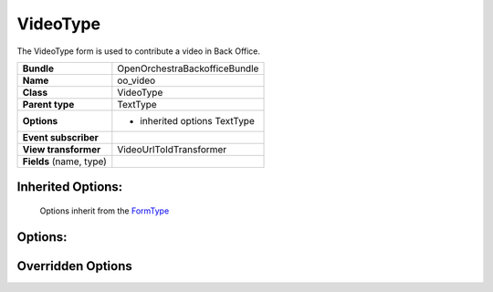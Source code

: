 =========
VideoType
=========


The VideoType form is used to contribute a video in Back Office.

+-----------------------------------+-----------------------------------+
| **Bundle**                        | OpenOrchestraBackofficeBundle     |
+-----------------------------------+-----------------------------------+
| **Name**                          | oo_video                          |
+-----------------------------------+-----------------------------------+
| **Class**                         | VideoType                         |
|                                   |                                   |
+-----------------------------------+-----------------------------------+
| **Parent type**                   | TextType                          |
|                                   |                                   |
+-----------------------------------+-----------------------------------+
| **Options**                       |  * inherited options TextType     |
|                                   |                                   |
|                                   |                                   |
+-----------------------------------+-----------------------------------+
| **Event subscriber**              |                                   |
|                                   |                                   |
+-----------------------------------+-----------------------------------+
| **View transformer**              | VideoUrlToIdTransformer           |
|                                   |                                   |
+-----------------------------------+-----------------------------------+
| **Fields** (name, type)           |                                   |
|                                   |                                   |
+-----------------------------------+-----------------------------------+


Inherited Options:
==================

 Options inherit from the `FormType <http://symfony.com/doc/current/reference/forms/types/text.html>`_


Options:
========



Overridden Options
==================